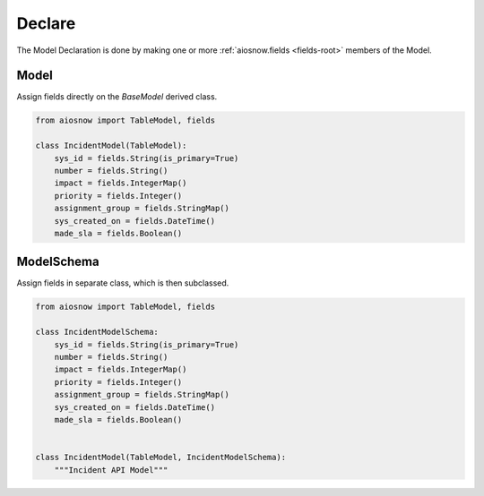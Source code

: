 Declare
-------

The Model Declaration is done by making one or more :ref:`aiosnow.fields <fields-root>` members of the Model.

Model
*****

Assign fields directly on the *BaseModel* derived class.

.. code-block:: python

    from aiosnow import TableModel, fields

    class IncidentModel(TableModel):
        sys_id = fields.String(is_primary=True)
        number = fields.String()
        impact = fields.IntegerMap()
        priority = fields.Integer()
        assignment_group = fields.StringMap()
        sys_created_on = fields.DateTime()
        made_sla = fields.Boolean()




ModelSchema
***********

Assign fields in separate class, which is then subclassed.

.. code-block:: python

    from aiosnow import TableModel, fields

    class IncidentModelSchema:
        sys_id = fields.String(is_primary=True)
        number = fields.String()
        impact = fields.IntegerMap()
        priority = fields.Integer()
        assignment_group = fields.StringMap()
        sys_created_on = fields.DateTime()
        made_sla = fields.Boolean()


    class IncidentModel(TableModel, IncidentModelSchema):
        """Incident API Model"""
